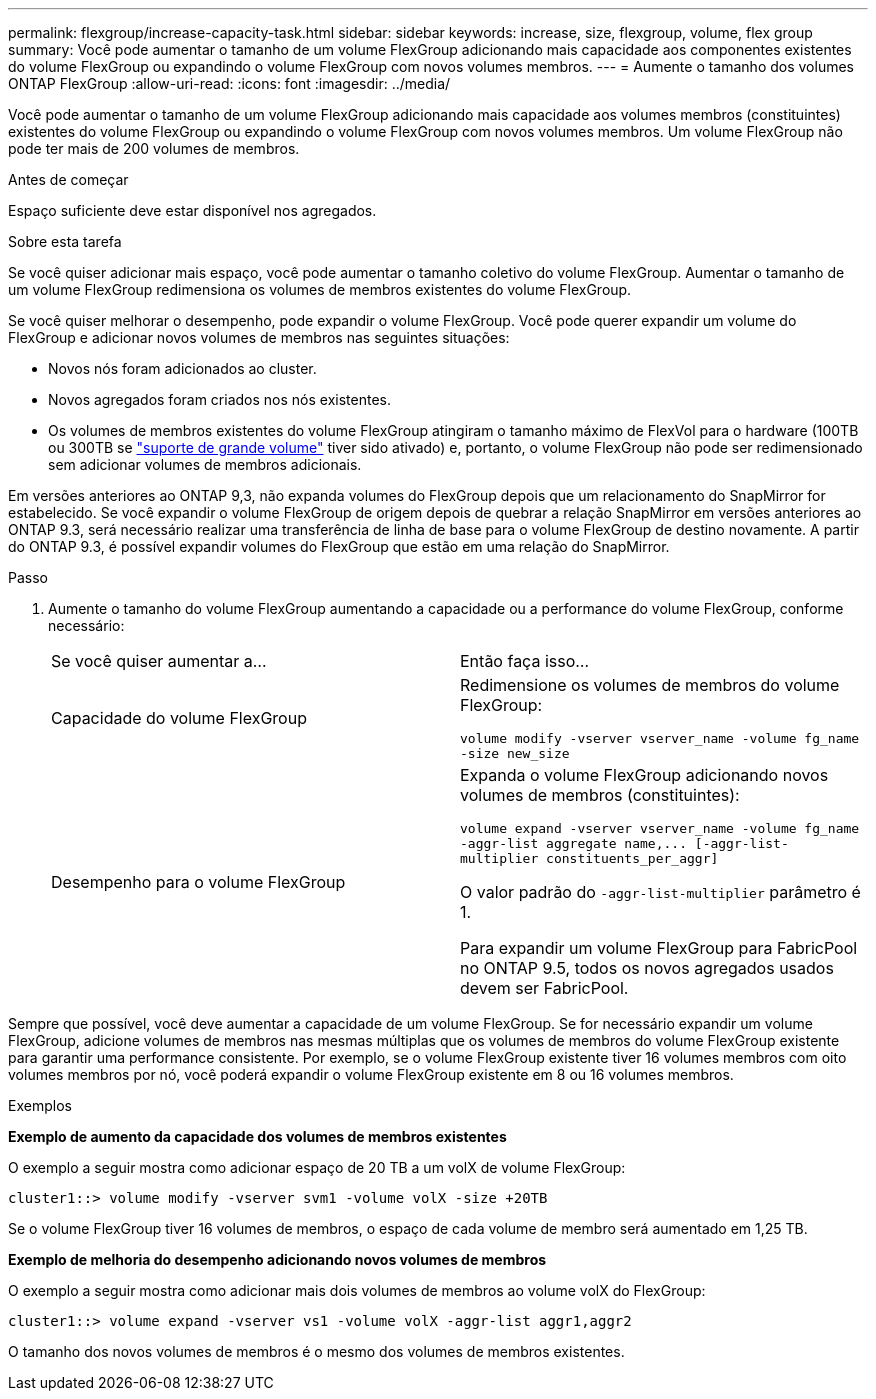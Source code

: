 ---
permalink: flexgroup/increase-capacity-task.html 
sidebar: sidebar 
keywords: increase, size, flexgroup, volume, flex group 
summary: Você pode aumentar o tamanho de um volume FlexGroup adicionando mais capacidade aos componentes existentes do volume FlexGroup ou expandindo o volume FlexGroup com novos volumes membros. 
---
= Aumente o tamanho dos volumes ONTAP FlexGroup
:allow-uri-read: 
:icons: font
:imagesdir: ../media/


[role="lead"]
Você pode aumentar o tamanho de um volume FlexGroup adicionando mais capacidade aos volumes membros (constituintes) existentes do volume FlexGroup ou expandindo o volume FlexGroup com novos volumes membros. Um volume FlexGroup não pode ter mais de 200 volumes de membros.

.Antes de começar
Espaço suficiente deve estar disponível nos agregados.

.Sobre esta tarefa
Se você quiser adicionar mais espaço, você pode aumentar o tamanho coletivo do volume FlexGroup. Aumentar o tamanho de um volume FlexGroup redimensiona os volumes de membros existentes do volume FlexGroup.

Se você quiser melhorar o desempenho, pode expandir o volume FlexGroup. Você pode querer expandir um volume do FlexGroup e adicionar novos volumes de membros nas seguintes situações:

* Novos nós foram adicionados ao cluster.
* Novos agregados foram criados nos nós existentes.
* Os volumes de membros existentes do volume FlexGroup atingiram o tamanho máximo de FlexVol para o hardware (100TB ou 300TB se link:../volumes/enable-large-vol-file-support-task.html["suporte de grande volume"] tiver sido ativado) e, portanto, o volume FlexGroup não pode ser redimensionado sem adicionar volumes de membros adicionais.


Em versões anteriores ao ONTAP 9,3, não expanda volumes do FlexGroup depois que um relacionamento do SnapMirror for estabelecido. Se você expandir o volume FlexGroup de origem depois de quebrar a relação SnapMirror em versões anteriores ao ONTAP 9.3, será necessário realizar uma transferência de linha de base para o volume FlexGroup de destino novamente. A partir do ONTAP 9.3, é possível expandir volumes do FlexGroup que estão em uma relação do SnapMirror.

.Passo
. Aumente o tamanho do volume FlexGroup aumentando a capacidade ou a performance do volume FlexGroup, conforme necessário:
+
|===


| Se você quiser aumentar a... | Então faça isso... 


 a| 
Capacidade do volume FlexGroup
 a| 
Redimensione os volumes de membros do volume FlexGroup:

`volume modify -vserver vserver_name -volume fg_name -size new_size`



 a| 
Desempenho para o volume FlexGroup
 a| 
Expanda o volume FlexGroup adicionando novos volumes de membros (constituintes):

`+volume expand -vserver vserver_name -volume fg_name -aggr-list aggregate name,... [-aggr-list-multiplier constituents_per_aggr]+`

O valor padrão do `-aggr-list-multiplier` parâmetro é 1.

Para expandir um volume FlexGroup para FabricPool no ONTAP 9.5, todos os novos agregados usados devem ser FabricPool.

|===


Sempre que possível, você deve aumentar a capacidade de um volume FlexGroup. Se for necessário expandir um volume FlexGroup, adicione volumes de membros nas mesmas múltiplas que os volumes de membros do volume FlexGroup existente para garantir uma performance consistente. Por exemplo, se o volume FlexGroup existente tiver 16 volumes membros com oito volumes membros por nó, você poderá expandir o volume FlexGroup existente em 8 ou 16 volumes membros.

.Exemplos
*Exemplo de aumento da capacidade dos volumes de membros existentes*

O exemplo a seguir mostra como adicionar espaço de 20 TB a um volX de volume FlexGroup:

[listing]
----
cluster1::> volume modify -vserver svm1 -volume volX -size +20TB
----
Se o volume FlexGroup tiver 16 volumes de membros, o espaço de cada volume de membro será aumentado em 1,25 TB.

*Exemplo de melhoria do desempenho adicionando novos volumes de membros*

O exemplo a seguir mostra como adicionar mais dois volumes de membros ao volume volX do FlexGroup:

[listing]
----
cluster1::> volume expand -vserver vs1 -volume volX -aggr-list aggr1,aggr2
----
O tamanho dos novos volumes de membros é o mesmo dos volumes de membros existentes.

